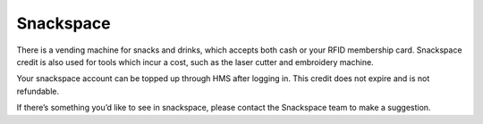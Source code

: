 Snackspace
==========

There is a vending machine for snacks and drinks, which accepts both cash or your RFID membership card. Snackspace credit is also used for tools which incur a cost, such as the laser cutter and embroidery machine.

Your snackspace account can be topped up through HMS after logging in. This credit does not expire and is not refundable.

If there’s something you’d like to see in snackspace, please contact the Snackspace team to make a suggestion.
